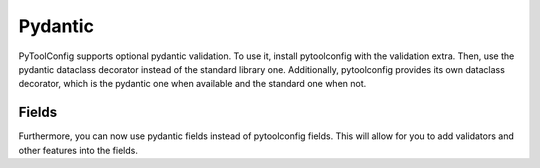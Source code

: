 Pydantic
========

PyToolConfig supports optional pydantic validation.
To use it, install pytoolconfig with the validation extra.
Then, use the pydantic dataclass decorator instead of the standard library one.
Additionally, pytoolconfig provides its own dataclass decorator, which is the pydantic one when available and the standard one when not.

Fields
------
Furthermore, you can now use pydantic fields instead of pytoolconfig fields. This will allow for you to add validators and other features into the fields.
